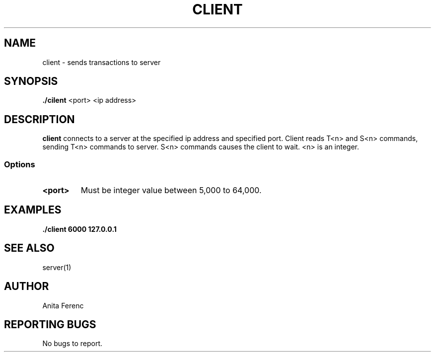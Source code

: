 .TH CLIENT 1 "28 Novemeber 20"
.SH NAME
client \- sends transactions to server
.SH SYNOPSIS
\fB./cilent\fP <port> <ip address>
.SH DESCRIPTION
\fBclient\fP connects to a server at the specified ip address and specified port. 
Client reads T<n> and S<n> commands, sending T<n> commands to server. S<n> commands
causes the client to wait. <n> is an integer.
.SS Options
.TP
\fB<port>\fP
Must be integer value between 5,000 to 64,000.
.SH EXAMPLES
\fB./client 6000 127.0.0.1\fP
.SH "SEE ALSO"
server(1)
.SH AUTHOR
Anita Ferenc
.SH REPORTING BUGS
No bugs to report.

